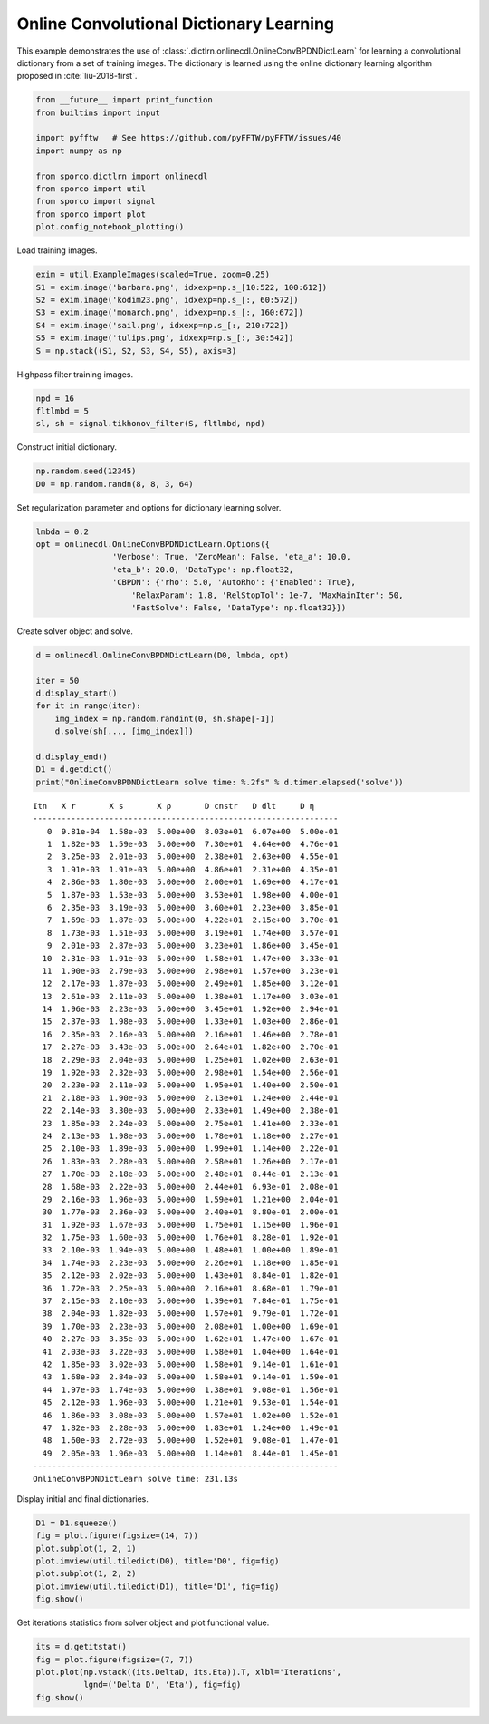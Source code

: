 .. _examples_cdl_onlinecdl_clr:

Online Convolutional Dictionary Learning
========================================

This example demonstrates the use of
:class:`.dictlrn.onlinecdl.OnlineConvBPDNDictLearn` for learning a
convolutional dictionary from a set of training images. The dictionary
is learned using the online dictionary learning algorithm proposed in
:cite:`liu-2018-first`.

.. code:: ipython3

    from __future__ import print_function
    from builtins import input

    import pyfftw   # See https://github.com/pyFFTW/pyFFTW/issues/40
    import numpy as np

    from sporco.dictlrn import onlinecdl
    from sporco import util
    from sporco import signal
    from sporco import plot
    plot.config_notebook_plotting()

Load training images.

.. code:: ipython3

    exim = util.ExampleImages(scaled=True, zoom=0.25)
    S1 = exim.image('barbara.png', idxexp=np.s_[10:522, 100:612])
    S2 = exim.image('kodim23.png', idxexp=np.s_[:, 60:572])
    S3 = exim.image('monarch.png', idxexp=np.s_[:, 160:672])
    S4 = exim.image('sail.png', idxexp=np.s_[:, 210:722])
    S5 = exim.image('tulips.png', idxexp=np.s_[:, 30:542])
    S = np.stack((S1, S2, S3, S4, S5), axis=3)

Highpass filter training images.

.. code:: ipython3

    npd = 16
    fltlmbd = 5
    sl, sh = signal.tikhonov_filter(S, fltlmbd, npd)

Construct initial dictionary.

.. code:: ipython3

    np.random.seed(12345)
    D0 = np.random.randn(8, 8, 3, 64)

Set regularization parameter and options for dictionary learning solver.

.. code:: ipython3

    lmbda = 0.2
    opt = onlinecdl.OnlineConvBPDNDictLearn.Options({
                    'Verbose': True, 'ZeroMean': False, 'eta_a': 10.0,
                    'eta_b': 20.0, 'DataType': np.float32,
                    'CBPDN': {'rho': 5.0, 'AutoRho': {'Enabled': True},
                        'RelaxParam': 1.8, 'RelStopTol': 1e-7, 'MaxMainIter': 50,
                        'FastSolve': False, 'DataType': np.float32}})

Create solver object and solve.

.. code:: ipython3

    d = onlinecdl.OnlineConvBPDNDictLearn(D0, lmbda, opt)

    iter = 50
    d.display_start()
    for it in range(iter):
        img_index = np.random.randint(0, sh.shape[-1])
        d.solve(sh[..., [img_index]])

    d.display_end()
    D1 = d.getdict()
    print("OnlineConvBPDNDictLearn solve time: %.2fs" % d.timer.elapsed('solve'))


.. parsed-literal::

    Itn   X r       X s       X ρ       D cnstr   D dlt     D η
    ----------------------------------------------------------------
       0  9.81e-04  1.58e-03  5.00e+00  8.03e+01  6.07e+00  5.00e-01
       1  1.82e-03  1.59e-03  5.00e+00  7.30e+01  4.64e+00  4.76e-01
       2  3.25e-03  2.01e-03  5.00e+00  2.38e+01  2.63e+00  4.55e-01
       3  1.91e-03  1.91e-03  5.00e+00  4.86e+01  2.31e+00  4.35e-01
       4  2.86e-03  1.80e-03  5.00e+00  2.00e+01  1.69e+00  4.17e-01
       5  1.87e-03  1.53e-03  5.00e+00  3.53e+01  1.98e+00  4.00e-01
       6  2.35e-03  3.19e-03  5.00e+00  3.60e+01  2.23e+00  3.85e-01
       7  1.69e-03  1.87e-03  5.00e+00  4.22e+01  2.15e+00  3.70e-01
       8  1.73e-03  1.51e-03  5.00e+00  3.19e+01  1.74e+00  3.57e-01
       9  2.01e-03  2.87e-03  5.00e+00  3.23e+01  1.86e+00  3.45e-01
      10  2.31e-03  1.91e-03  5.00e+00  1.58e+01  1.47e+00  3.33e-01
      11  1.90e-03  2.79e-03  5.00e+00  2.98e+01  1.57e+00  3.23e-01
      12  2.17e-03  1.87e-03  5.00e+00  2.49e+01  1.85e+00  3.12e-01
      13  2.61e-03  2.11e-03  5.00e+00  1.38e+01  1.17e+00  3.03e-01
      14  1.96e-03  2.23e-03  5.00e+00  3.45e+01  1.92e+00  2.94e-01
      15  2.37e-03  1.98e-03  5.00e+00  1.33e+01  1.03e+00  2.86e-01
      16  2.35e-03  2.16e-03  5.00e+00  2.16e+01  1.46e+00  2.78e-01
      17  2.27e-03  3.43e-03  5.00e+00  2.64e+01  1.82e+00  2.70e-01
      18  2.29e-03  2.04e-03  5.00e+00  1.25e+01  1.02e+00  2.63e-01
      19  1.92e-03  2.32e-03  5.00e+00  2.98e+01  1.54e+00  2.56e-01
      20  2.23e-03  2.11e-03  5.00e+00  1.95e+01  1.40e+00  2.50e-01
      21  2.18e-03  1.90e-03  5.00e+00  2.13e+01  1.24e+00  2.44e-01
      22  2.14e-03  3.30e-03  5.00e+00  2.33e+01  1.49e+00  2.38e-01
      23  1.85e-03  2.24e-03  5.00e+00  2.75e+01  1.41e+00  2.33e-01
      24  2.13e-03  1.98e-03  5.00e+00  1.78e+01  1.18e+00  2.27e-01
      25  2.10e-03  1.89e-03  5.00e+00  1.99e+01  1.14e+00  2.22e-01
      26  1.83e-03  2.28e-03  5.00e+00  2.58e+01  1.26e+00  2.17e-01
      27  1.70e-03  2.18e-03  5.00e+00  2.48e+01  8.44e-01  2.13e-01
      28  1.68e-03  2.22e-03  5.00e+00  2.44e+01  6.93e-01  2.08e-01
      29  2.16e-03  1.96e-03  5.00e+00  1.59e+01  1.21e+00  2.04e-01
      30  1.77e-03  2.36e-03  5.00e+00  2.40e+01  8.80e-01  2.00e-01
      31  1.92e-03  1.67e-03  5.00e+00  1.75e+01  1.15e+00  1.96e-01
      32  1.75e-03  1.60e-03  5.00e+00  1.76e+01  8.28e-01  1.92e-01
      33  2.10e-03  1.94e-03  5.00e+00  1.48e+01  1.00e+00  1.89e-01
      34  1.74e-03  2.23e-03  5.00e+00  2.26e+01  1.18e+00  1.85e-01
      35  2.12e-03  2.02e-03  5.00e+00  1.43e+01  8.84e-01  1.82e-01
      36  1.72e-03  2.25e-03  5.00e+00  2.16e+01  8.68e-01  1.79e-01
      37  2.15e-03  2.10e-03  5.00e+00  1.39e+01  7.84e-01  1.75e-01
      38  2.04e-03  1.82e-03  5.00e+00  1.57e+01  9.79e-01  1.72e-01
      39  1.70e-03  2.23e-03  5.00e+00  2.08e+01  1.00e+00  1.69e-01
      40  2.27e-03  3.35e-03  5.00e+00  1.62e+01  1.47e+00  1.67e-01
      41  2.03e-03  3.22e-03  5.00e+00  1.58e+01  1.04e+00  1.64e-01
      42  1.85e-03  3.02e-03  5.00e+00  1.58e+01  9.14e-01  1.61e-01
      43  1.68e-03  2.84e-03  5.00e+00  1.58e+01  9.14e-01  1.59e-01
      44  1.97e-03  1.74e-03  5.00e+00  1.38e+01  9.08e-01  1.56e-01
      45  2.12e-03  1.96e-03  5.00e+00  1.21e+01  9.53e-01  1.54e-01
      46  1.86e-03  3.08e-03  5.00e+00  1.57e+01  1.02e+00  1.52e-01
      47  1.82e-03  2.28e-03  5.00e+00  1.83e+01  1.24e+00  1.49e-01
      48  1.60e-03  2.72e-03  5.00e+00  1.52e+01  9.08e-01  1.47e-01
      49  2.05e-03  1.96e-03  5.00e+00  1.14e+01  8.44e-01  1.45e-01
    ----------------------------------------------------------------
    OnlineConvBPDNDictLearn solve time: 231.13s


Display initial and final dictionaries.

.. code:: ipython3

    D1 = D1.squeeze()
    fig = plot.figure(figsize=(14, 7))
    plot.subplot(1, 2, 1)
    plot.imview(util.tiledict(D0), title='D0', fig=fig)
    plot.subplot(1, 2, 2)
    plot.imview(util.tiledict(D1), title='D1', fig=fig)
    fig.show()



.. image:: onlinecdl_clr_files/onlinecdl_clr_13_0.png


Get iterations statistics from solver object and plot functional value.

.. code:: ipython3

    its = d.getitstat()
    fig = plot.figure(figsize=(7, 7))
    plot.plot(np.vstack((its.DeltaD, its.Eta)).T, xlbl='Iterations',
              lgnd=('Delta D', 'Eta'), fig=fig)
    fig.show()



.. image:: onlinecdl_clr_files/onlinecdl_clr_15_0.png

